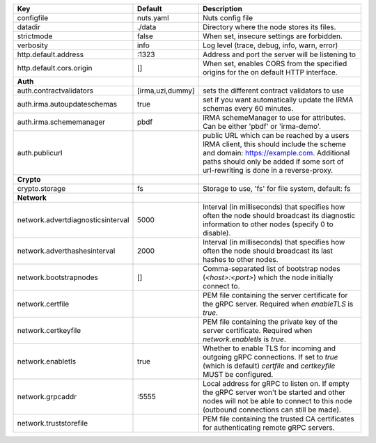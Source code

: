 =================================  ================  =======================================================================================================================================================================================================================
Key                                Default           Description                                                                                                                                                                                                            
=================================  ================  =======================================================================================================================================================================================================================
configfile                         nuts.yaml         Nuts config file                                                                                                                                                                                                       
datadir                            ./data            Directory where the node stores its files.                                                                                                                                                                             
strictmode                         false             When set, insecure settings are forbidden.                                                                                                                                                                             
verbosity                          info              Log level (trace, debug, info, warn, error)                                                                                                                                                                            
http.default.address               \:1323             Address and port the server will be listening to                                                                                                                                                                       
http.default.cors.origin           []                When set, enables CORS from the specified origins for the on default HTTP interface.                                                                                                                                   
**Auth**                                                                                                                                                                                                                                                                        
auth.contractvalidators            [irma,uzi,dummy]  sets the different contract validators to use                                                                                                                                                                          
auth.irma.autoupdateschemas        true              set if you want automatically update the IRMA schemas every 60 minutes.                                                                                                                                                
auth.irma.schememanager            pbdf              IRMA schemeManager to use for attributes. Can be either 'pbdf' or 'irma-demo'.                                                                                                                                         
auth.publicurl                                       public URL which can be reached by a users IRMA client, this should include the scheme and domain: https://example.com. Additional paths should only be added if some sort of url-rewriting is done in a reverse-proxy.
**Crypto**                                                                                                                                                                                                                                                                      
crypto.storage                     fs                Storage to use, 'fs' for file system, default: fs                                                                                                                                                                      
**Network**                                                                                                                                                                                                                                                                     
network.advertdiagnosticsinterval  5000              Interval (in milliseconds) that specifies how often the node should broadcast its diagnostic information to other nodes (specify 0 to disable).                                                                        
network.adverthashesinterval       2000              Interval (in milliseconds) that specifies how often the node should broadcast its last hashes to other nodes.                                                                                                          
network.bootstrapnodes             []                Comma-separated list of bootstrap nodes (`<host>:<port>`) which the node initially connect to.                                                                                                                         
network.certfile                                     PEM file containing the server certificate for the gRPC server. Required when `enableTLS` is `true`.                                                                                                                   
network.certkeyfile                                  PEM file containing the private key of the server certificate. Required when `network.enabletls` is `true`.                                                                                                            
network.enabletls                  true              Whether to enable TLS for incoming and outgoing gRPC connections. If set to `true` (which is default) `certfile` and `certkeyfile` MUST be configured.                                                                 
network.grpcaddr                   \:5555             Local address for gRPC to listen on. If empty the gRPC server won't be started and other nodes will not be able to connect to this node (outbound connections can still be made).                                      
network.truststorefile                               PEM file containing the trusted CA certificates for authenticating remote gRPC servers.                                                                                                                                
=================================  ================  =======================================================================================================================================================================================================================
